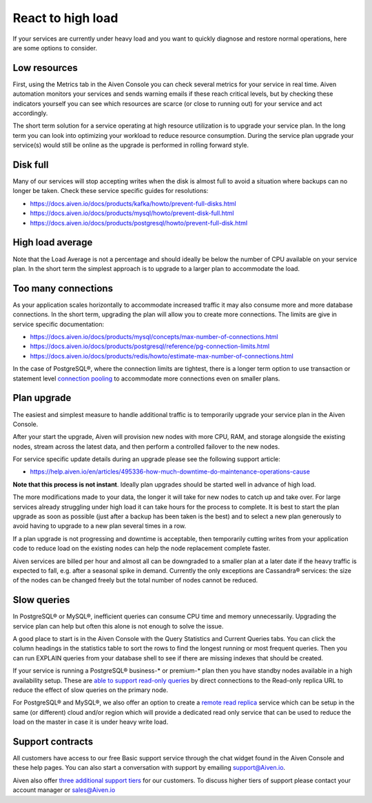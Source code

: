 React to high load
==================

If your services are currently under heavy load and you want to quickly diagnose and restore normal operations, here are some options to consider.

Low resources
'''''''''''''

First, using the Metrics tab in the Aiven Console you can check several metrics for your service in real time. Aiven automation monitors your services and sends warning emails if these reach critical levels, but by checking these indicators yourself you can see which resources are scarce (or close to running out) for your service and act accordingly.

The short term solution for a service operating at high resource utilization is to upgrade your service plan. In the long term you can look into optimizing your workload to reduce resource consumption. During the service plan upgrade your service(s) would still be online as the upgrade is performed in rolling forward style.

Disk full
'''''''''

Many of our services will stop accepting writes when the disk is almost full to avoid a situation where backups can no longer be taken. Check these service specific guides for resolutions:

- `https://docs.aiven.io/docs/products/kafka/howto/prevent-full-disks.html <https://docs.aiven.io/docs/products/kafka/howto/prevent-full-disks.html>`_

- `https://docs.aiven.io/docs/products/mysql/howto/prevent-disk-full.html <https://docs.aiven.io/docs/products/mysql/howto/prevent-disk-full.html>`_

- `https://docs.aiven.io/docs/products/postgresql/howto/prevent-full-disk.html <https://docs.aiven.io/docs/products/postgresql/howto/prevent-full-disk.html>`_

High load average
'''''''''''''''''

Note that the Load Average is not a percentage and should ideally be below the number of CPU available on your service plan. In the short term the simplest approach is to upgrade to a larger plan to accommodate the load.

Too many connections
''''''''''''''''''''

As your application scales horizontally to accommodate increased traffic it may also consume more and more database connections. In the short term, upgrading the plan will allow you to create more connections. The limits are give in service specific documentation:

- `https://docs.aiven.io/docs/products/mysql/concepts/max-number-of-connections.html <https://docs.aiven.io/docs/products/mysql/concepts/max-number-of-connections.html>`_

- `https://docs.aiven.io/docs/products/postgresql/reference/pg-connection-limits.html <https://docs.aiven.io/docs/products/postgresql/reference/pg-connection-limits.html>`_

- `https://docs.aiven.io/docs/products/redis/howto/estimate-max-number-of-connections.html <https://docs.aiven.io/docs/products/redis/howto/estimate-max-number-of-connections.html>`_

In the case of PostgreSQL®, where the connection limits are tightest, there is a longer term option to use transaction or statement level `connection pooling <https://docs.aiven.io/docs/products/postgresql/concepts/pg-connection-pooling.html>`_ to accommodate more connections even on smaller plans.

Plan upgrade
''''''''''''

The easiest and simplest measure to handle additional traffic is to temporarily upgrade your service plan in the Aiven Console.

After your start the upgrade, Aiven will provision new nodes with more CPU, RAM, and storage alongside the existing nodes, stream across the latest data, and then perform a controlled failover to the new nodes.

For service specific update details during an upgrade please see the following support article:

- `https://help.aiven.io/en/articles/495336-how-much-downtime-do-maintenance-operations-cause <https://help.aiven.io/en/articles/495336-how-much-downtime-do-maintenance-operations-cause>`_

**Note that this process is not instant**. Ideally plan upgrades should be started well in advance of high load.

The more modifications made to your data, the longer it will take for new nodes to catch up and take over. For large services already struggling under high load it can take hours for the process to complete. It is best to start the plan upgrade as soon as possible (just after a backup has been taken is the best) and to select a new plan generously to avoid having to upgrade to a new plan several times in a row.

If a plan upgrade is not progressing and downtime is acceptable, then temporarily cutting writes from your application code to reduce load on the existing nodes can help the node replacement complete faster.

Aiven services are billed per hour and almost all can be downgraded to a smaller plan at a later date if the heavy traffic is expected to fall, e.g. after a seasonal spike in demand. Currently the only exceptions are Cassandra® services: the size of the nodes can be changed freely but the total number of nodes cannot be reduced.

Slow queries
''''''''''''

In PostgreSQL® or MySQL®, inefficient queries can consume CPU time and memory unnecessarily. Upgrading the service plan can help but often this alone is not enough to solve the issue.

A good place to start is in the Aiven Console with the Query Statistics and Current Queries tabs. You can click the column headings in the statistics table to sort the rows to find the longest running or most frequent queries. Then you can run EXPLAIN queries from your database shell to see if there are missing indexes that should be created.

If your service is running a PostgreSQL® business-* or premium-* plan then you have standby nodes available in a high availability setup. These are `able to support read-only queries <https://docs.aiven.io/docs/products/postgresql/howto/create-read-replica.html>`_ by direct connections to the Read-only replica URL to reduce the effect of slow queries on the primary node.

For PostgreSQL® and MySQL®, we also offer an option to create a `remote read replica <https://docs.aiven.io/docs/products/postgresql/howto/create-read-replica.html>`_ service which can be setup in the same (or different) cloud and/or region which will provide a dedicated read only service that can be used to reduce the load on the master in case it is under heavy write load.

Support contracts
'''''''''''''''''

All customers have access to our free Basic support service through the chat widget found in the Aiven Console and these help pages. You can also start a conversation with support by emailing support@Aiven.io.

Aiven also offer `three additional support tiers <https://aiven.io/support-services>`_ for our customers. To discuss higher tiers of support please contact your account manager or sales@Aiven.io